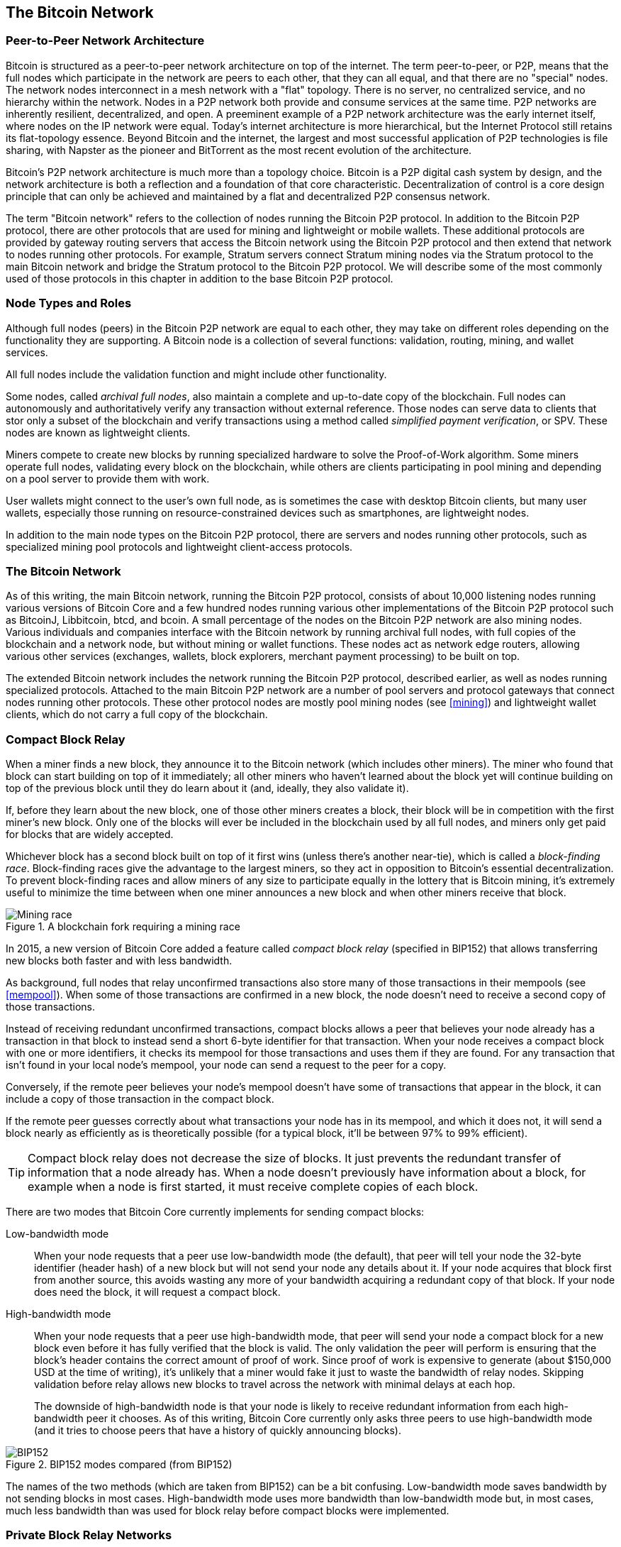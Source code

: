 [[bitcoin_network_ch08]]
== The Bitcoin Network

=== Peer-to-Peer Network Architecture

((("Bitcoin network", "peer-to-peer architecture")))((("peer-to-peer
(P2P)")))Bitcoin is structured as a peer-to-peer network architecture on
top of the internet. The term peer-to-peer, or P2P, means that the
full nodes which participate in the network are peers to each other, that
they can all equal, and that there are no "special" nodes.
The network nodes
interconnect in a mesh network with a "flat" topology. There is no
server, no centralized service, and no hierarchy within the network.
Nodes in a P2P network both provide and consume services at the same
time. P2P
networks are inherently resilient, decentralized, and open. A preeminent
example of a P2P network architecture was the early internet itself,
where nodes on the IP network were equal. Today's internet architecture
is more hierarchical, but the Internet Protocol still retains its
flat-topology essence. Beyond Bitcoin and the internet, the largest and most successful
application of P2P technologies is file sharing, with Napster as the
pioneer and BitTorrent as the most recent evolution of the architecture.

Bitcoin's P2P network architecture is much more than a topology choice.
Bitcoin is a P2P digital cash system by design, and the network
architecture is both a reflection and a foundation of that core
characteristic. Decentralization of control is a core design principle
that can only be achieved and maintained by a flat and decentralized P2P
consensus network.

((("Bitcoin network", "defined")))The term "Bitcoin network" refers to
the collection of nodes running the Bitcoin P2P protocol. In addition to
the Bitcoin P2P protocol, there are other protocols that
are used for mining and lightweight or mobile wallets. These additional
protocols are provided by gateway routing servers that access the
Bitcoin network using the Bitcoin P2P protocol and then extend that
network to nodes running other protocols. For example, Stratum servers
connect Stratum mining nodes via the Stratum protocol to the main
Bitcoin network and bridge the Stratum protocol to the Bitcoin P2P
protocol. We will describe some of the most commonly used of those
protocols in this chapter in addition to the base Bitcoin P2P protocol.

=== Node Types and Roles

((("Bitcoin network", "node types and roles",
id="BNnode08")))((("Bitcoin nodes", "types and roles",
id="BNtype08")))Although full nodes (peers) in the Bitcoin P2P network are equal to each other,
they may take on different roles depending on the functionality they are
supporting. A Bitcoin node is a collection of several functions: validation,
routing, mining, and wallet services.

All full nodes include the validation function and
might include other functionality.

Some nodes, called _archival full nodes_, also maintain a
complete and up-to-date copy of the blockchain. Full nodes can
autonomously and authoritatively verify any transaction without external
reference. ((("simple-payment-verification (SPV)")))  Those nodes can
serve data to clients that stor
only a subset of the blockchain and verify transactions using a method
called _simplified payment verification_, or SPV. ((("lightweight
clients")))These nodes are known as lightweight clients.

((("Bitcoin nodes", "mining nodes")))((("mining and consensus", "mining
nodes")))((("Proof-of-Work algorithm")))((("mining and consensus",
"Proof-of-Work algorithm")))Miners compete to create new blocks by
running specialized hardware to solve the Proof-of-Work algorithm. Some
miners operate full nodes, validating every block on the
blockchain, while others are clients participating in pool
mining and depending on a pool server to provide them with work.

User wallets might connect to the user's own full node, as is sometimes the case with
desktop Bitcoin clients, but many user wallets, especially
those running on resource-constrained devices such as smartphones, are
lightweight nodes.

In addition to the main node types on the Bitcoin P2P protocol, there
are servers and nodes running other protocols, such as specialized
mining pool protocols and lightweight client-access protocols.

=== The Bitcoin Network

((("", startref="BNnode08")))((("", startref="BNtype08")))((("Bitcoin
network", "extended network activities")))As of this writing, the main Bitcoin network,
running the Bitcoin P2P protocol, consists of about 10,000
listening nodes running various versions of Bitcoin Core and a few
hundred nodes running various other implementations of the Bitcoin P2P
protocol such as BitcoinJ, Libbitcoin, btcd, and bcoin. A small
percentage of the nodes on the Bitcoin P2P network are also mining
nodes. Various individuals and companies interface with the Bitcoin
network by running archival full nodes,
with full copies of the blockchain and a network node, but without
mining or wallet functions. These nodes act as network edge routers,
allowing various other services (exchanges, wallets, block explorers,
merchant payment processing) to be built on top.

The extended Bitcoin network includes the network running the Bitcoin
P2P protocol, described earlier, as well as nodes running specialized
protocols. Attached to the main Bitcoin P2P network are a number of pool
servers and protocol gateways that connect nodes running other
protocols. These other protocol nodes are mostly pool mining nodes (see
<<mining>>) and lightweight wallet clients, which do not carry a full
copy of the blockchain.


=== Compact Block Relay

When a miner finds a new block, they announce it to the Bitcoin network
(which includes other miners).  The miner who found that block can start
building on top of it immediately; all other miners who haven't learned
about the block yet will continue building on top of the previous block
until they do learn about it (and, ideally, they also validate it).

If, before they learn about the new block, one of those other
miners creates a block, their block will be in competition with the
first miner's new block.  Only one of the blocks will ever be included
in the blockchain used by all full nodes, and miners only get paid for
blocks that are widely accepted.

Whichever block has a second block built on top of it first wins (unless
there's another near-tie), which is called a _block-finding race_.
Block-finding races give the advantage to the largest miners, so they
act in opposition to Bitcoin's essential decentralization.  To prevent
block-finding races and allow miners of any size to participate equally
in the lottery that is Bitcoin mining, it's extremely useful to minimize
the time between when one miner announces a new block and when other
miners receive that block.

.A blockchain fork requiring a mining race
image::images/race1.dot.png["Mining race"]

In 2015, a new version of Bitcoin Core added a feature called
_compact block relay_ (specified in BIP152) that allows transferring new
blocks both faster and with less bandwidth.

As background, full nodes that relay unconfirmed transactions also store
many of those transactions in their mempools (see <<mempool>>).  When
some of those transactions are confirmed in a new block, the node
doesn't need to receive a second copy of those transactions.

Instead of receiving redundant unconfirmed transactions, compact blocks
allows a peer that believes your node already has a transaction in that
block to instead send a short 6-byte identifier for that transaction.
When your node receives a compact block with one or more identifiers, it
checks its mempool for those transactions and uses them if they are
found.  For any transaction that isn't found in your local node's
mempool, your node can send a request to the peer for a copy.

Conversely, if the remote peer believes your node's mempool doesn't have
some of transactions that appear in the block, it can include a copy of
those transaction in the compact block.

If the remote peer guesses correctly about what transactions your node
has in its mempool, and which it does not, it will send a block nearly
as efficiently as is theoretically possible (for a typical block, it'll
be between 97% to 99% efficient).

[TIP]
====
Compact block relay does not decrease the size of blocks.  It just
prevents the redundant transfer of information that a node already has.
When a node doesn't previously have information about a block, for
example when a node is first started, it must receive complete copies of
each block.
====

There are two modes that Bitcoin Core currently implements for sending
compact blocks:

Low-bandwidth mode::
  When your node requests that a peer use low-bandwidth mode (the default),
  that peer will tell your node the 32-byte identifier (header hash) of a
  new block but will not send your node any details about it.  If your
  node acquires that block first from another source, this avoids
  wasting any more of your bandwidth acquiring a redundant copy of that
  block.  If your node does need the block, it will request a compact
  block.

High-bandwidth mode::
  When your node requests that a peer use high-bandwidth mode, that peer
  will send your node a compact block for a new block even before it has
  fully verified that the block is valid.  The only validation the peer
  will perform is ensuring that the block's header contains the correct
  amount of proof of work.  Since proof of work is expensive to generate
  (about $150,000 USD at the time of writing), it's unlikely that a
  miner would fake it just to waste the bandwidth of relay nodes.
  Skipping validation before relay allows new blocks to travel across
  the network with minimal delays at each hop.
+
The downside of high-bandwidth node is that your node is likely to
receive redundant information from each high-bandwidth peer it chooses.
As of this writing, Bitcoin Core currently only asks three peers to use
high-bandwidth mode (and it tries to choose peers that have a history of
quickly announcing blocks).

// released into the public domain by Nicolas Dorier
.BIP152 modes compared (from BIP152)
image::images/bip152.png["BIP152"]

The names of the two methods (which are taken from BIP152) can be a bit
confusing.  Low-bandwidth mode saves bandwidth by not sending blocks in
most cases.  High-bandwidth mode uses more bandwidth than low-bandwidth
mode but, in most cases, much less bandwidth than was used for block
relay before compact blocks were implemented.

=== Private Block Relay Networks

Although compact blocks go a long way towards minimizing the latency
of block propagation, it's possible to minimize latency further.  Unlike
compact blocks, though, the other solutions involve tradeoffs that
make them unavailable or unsuitable for the public P2P relay network.
For that reason, there has been experimentation with private relay
networks for blocks.

One simple technique is to pre-select a route between endpoints.  For
example, a relay network with servers running in datacenters near major
trans-oceanic fiber optic lines might be able to forward new blocks
faster than waiting for the block to arrive at the node run by some home
user many kilometers away from the fiber optic line.

Another, more complex technique, is Forward Error Correction (FEC).
This allows a compact block message to be split into several parts, with
each part having extra data appended.  If any of the parts isn't
received, that part can be reconstructed from the parts that are
received.  Depending on the settings, up to several parts may be
reconstructed if they are lost.

FEC avoids the problem of a compact block (or some parts of it) not
arriving due to problems with the underlying network connection.
Those problems frequently occur but we mostly don't notice them
because we mostly use protocols that automatically re-request the
missing data.  However, requesting missing data triples the time to
receive it.  For example:

1. Alice sends some data to Bob
2. Bob doesn't receive the data (or it is damaged).   Bob re-requests
   the data from Alice
3. Alice sends the data again

A third technique is to assume all nodes receiving the data have
almost all of the same transactions in their mempool, so they can all
accept the same compact block.  That not only saves us time computing
a compact block at each hop but it means that all each hop can simply
relay the FEC packets to the next hop even before validating them.

The tradeoff for each of the above methods is that they work well with
centralization but not in a decentralized network where individual nodes
can't trust other nodes.  Servers in datacenters cost money and can
often be accessed by operators of the datacenter, making them less
trustworthy than a secure home computer.  Relaying data before
validating makes it easy to waste bandwidth, so it can only reasonably
be used on a private network where there's some level of trust and
accountability between parties.

The original
http://www.bitcoinrelaynetwork.org[Bitcoin Relay Network] was created by
developer Matt Corallo in 2015 to enable fast synchronization of
blocks between miners with very low latency. The network consisted of
several Virtual Private Servers (VPSes) hosted on
infrastructure around the world and served to connect the majority of
miners and mining pools.

((("Fast Internet Bitcoin Relay Engine (FIBRE)")))((("Compact Block
optimization")))The original Bitcoin Relay Network was replaced in 2016
with the introduction of the _Fast Internet Bitcoin Relay Engine_ or
http://bitcoinfibre.org[_FIBRE_], also created by developer Matt
Corallo. FIBRE is a UDP-based relay network that relays blocks within a
network of nodes. FIBRE implements FEC and the _compact block_ optimization to
further reduce the amount of data transmitted and the network latency.

=== Network Discovery

((("Bitcoin network", "extended network discovery",
id="BNextend08")))((("Bitcoin nodes", "network discovery",
id="BNodiscover08")))When a new node boots up, it must discover other
Bitcoin nodes on the network in order to participate. To start this
process, a new node must discover at least one existing node on the
network and connect to it. The geographic location of other nodes is
irrelevant; the Bitcoin network topology is not geographically defined.
Therefore, any existing Bitcoin nodes can be selected at random.

To connect to a known peer, nodes establish a TCP connection, usually to
port 8333 (the port generally known as the one used by Bitcoin), or an
alternative port if one is provided. Upon establishing a connection, the
node will start a "handshake" (see <<network_handshake>>) by
transmitting a  +version+ message, which contains basic identifying
information, including:

+nVersion+:: The Bitcoin P2P protocol version the client "speaks" (e.g., 70002)
+nLocalServices+:: A list of local services supported by the node, currently just +NODE_NETWORK+
+nTime+:: The current time
+addrYou+:: The IP address of the remote node as seen from this node
+addrMe+:: The IP address of the local node, as discovered by the local node
+subver+:: A sub-version showing the type of software running on this node (e.g., pass:[<span class="keep-together"><code>/Satoshi:0.9.2.1/</code></span>])
+BestHeight+:: The block height of this node's blockchain

(See http://bit.ly/1qlsC7w[GitHub] for an example of the +version+ network message.)

The +version+ message is always the first message sent by any peer to
another peer. The local peer receiving a +version+ message will examine
the remote peer's reported +nVersion+ and decide if the remote peer is
compatible. If the remote peer is compatible, the local peer will
acknowledge the +version+ message and establish a connection by sending
a +verack+.

How does a new node find peers? The first method is to query DNS using a
number of "DNS seeds," which are DNS servers that provide a list of IP
addresses of Bitcoin nodes. Some of those DNS seeds provide a static
list of IP addresses of stable Bitcoin listening nodes. Some of the DNS
seeds are custom implementations of BIND (Berkeley Internet Name Daemon)
that return a random subset from a list of Bitcoin node addresses
collected by a crawler or a long-running Bitcoin node.  The Bitcoin Core
client contains the names of several different DNS seeds. The diversity of
ownership and diversity of implementation of the different DNS seeds
offers a high level of reliability for the initial bootstrapping
process. In the Bitcoin Core client, the option to use the DNS seeds is
controlled by the option switch +-dnsseed+ (set to 1 by default, to use
the DNS seed).

Alternatively, a bootstrapping node that knows nothing of the network
must be given the IP address of at least one Bitcoin node, after which
it can establish connections through further introductions. The
command-line argument +-seednode+ can be used to connect to one node
just for introductions using it as a seed. After the initial seed node
is used to form introductions, the client will disconnect from it and
use the newly discovered peers.

[[network_handshake]]
.The initial handshake between peers
image::images/mbc2_0804.png["NetworkHandshake"]

Once one or more connections are established, the new node will send an
+addr+ message containing its own IP address to its neighbors. The
neighbors will, in turn, forward the +addr+ message to their neighbors,
ensuring that the newly connected node becomes well known and better
connected. Additionally, the newly connected node can send +getaddr+ to
the neighbors, asking them to return a list of IP addresses of other
peers. That way, a node can find peers to connect to and advertise its
existence on the network for other nodes to find it.
<<address_propagation>> ((("propagation", "address propagation and
discovery")))shows the address discovery protocol.


[[address_propagation]]
.Address propagation and discovery
image::images/mbc2_0805.png["AddressPropagation"]

A node must connect to a few different peers in order to establish
diverse paths into the Bitcoin network. Paths are not reliable—nodes
come and go—and so the node must continue to discover new nodes as it
loses old connections as well as assist other nodes when they bootstrap.
Only one connection is needed to bootstrap, because the first node can
offer introductions to its peer nodes and those peers can offer further
introductions. It's also unnecessary and wasteful of network resources
to connect to more than a handful of nodes. After bootstrapping, a node
will remember its most recent successful peer connections, so that if it
is rebooted it can quickly reestablish connections with its former peer
network. If none of the former peers respond to its connection request,
the node can use the seed nodes to bootstrap again.

On a node running the Bitcoin Core client, you can list the peer
connections with the command +getpeerinfo+:

[source,bash]
----
$ bitcoin-cli getpeerinfo
----
[source,json]
----
[
  {
    "id": 0,
    "addr": "82.64.116.5:8333",
    "addrbind": "192.168.0.133:50564",
    "addrlocal": "72.253.6.11:50564",
    "network": "ipv4",
    "services": "0000000000000409",
    "servicesnames": [
      "NETWORK",
      "WITNESS",
      "NETWORK_LIMITED"
    ],
    "lastsend": 1683829947,
    "lastrecv": 1683829989,
    "last_transaction": 0,
    "last_block": 1683829989,
    "bytessent": 3558504,
    "bytesrecv": 6016081,
    "conntime": 1683647841,
    "timeoffset": 0,
    "pingtime": 0.204744,
    "minping": 0.20337,
    "version": 70016,
    "subver": "/Satoshi:24.0.1/",
    "inbound": false,
    "bip152_hb_to": true,
    "bip152_hb_from": false,
    "startingheight": 788954,
    "presynced_headers": -1,
    "synced_headers": 789281,
    "synced_blocks": 789281,
    "inflight": [
    ],
    "relaytxes": false,
    "minfeefilter": 0.00000000,
    "addr_relay_enabled": false,
    "addr_processed": 0,
    "addr_rate_limited": 0,
    "permissions": [
    ],
    "bytessent_per_msg": {
      ...
    },
    "bytesrecv_per_msg": {
      ...
    },
    "connection_type": "block-relay-only"
  },
]
----

To override the automatic management of peers and to specify a list of
IP addresses, users can provide the option +-connect=<IPAddress>+ and
specify one or more IP addresses. If this option is used, the node will
only connect to the selected IP addresses, instead of discovering and
maintaining the peer connections automatically.

If there is no traffic on a connection, nodes will periodically send a
message to maintain the connection. If a node has not communicated on a
connection for too long, it is assumed to be disconnected
and a new peer will be sought. Thus, the network dynamically adjusts to
transient nodes and network problems, and can organically grow and
shrink as needed without any central control.((("",
startref="BNextend08")))((("", startref="BNodiscover08")))

=== Full Nodes

Full nodes are nodes that verify every transaction in every block on the
valid block chain with the most proof of work.

((("blocks", "genesis block")))((("genesis block")))((("blockchain
(the)", "genesis block")))Full nodes
independently process every block, starting with the very first
block (genesis block) and building up to the latest known block in the
network. A full node can independently and authoritatively
verify any transaction without recourse or reliance on any other node or
source of information. The full node relies on the network to
receive updates about new blocks of transactions, which it then verifies
and incorporates into its local view of which scripts control which
Bitcoins, called the set of _unspent transaction outputs_ (UTXOs).

((("Bitcoin nodes", "full nodes")))Running a full node gives
you the pure Bitcoin experience: independent verification of all
transactions without the need to rely on, or trust, any other systems.

((("Satoshi client")))There are a few alternative implementations of
full nodes, built using different programming
languages and software architectures, or which made different design
decisions. However, the most common
implementation is Bitcoin Core.
More than 95% of full nodes on the Bitcoin network run
various versions of Bitcoin Core. It is identified as "Satoshi" in the
sub-version string sent in the +version+ message and shown by the
command +getpeerinfo+ as we saw earlier; for example, +/Satoshi:24.0.1/+.

=== Exchanging "Inventory"

((("Bitcoin network", "syncing the blockchain")))The first thing a full
node will do once it connects to peers is try to construct a complete
blockchain. If it is a brand-new node and has no blockchain at all, it
only knows one block, the genesis block, which is statically embedded in
the client software. Starting with block #0 (the genesis block), the new
node will have to download hundreds of thousands of blocks to
synchronize with the network and reestablish the full blockchain.

((("blockchain (the)", "syncing the blockchain")))((("syncing")))The
process of syncing the blockchain starts with the +version+ message,
because that contains +BestHeight+, a node's current blockchain height
(number of blocks). A node will see the +version+ messages from its
peers, know how many blocks they each have, and be able to compare to
how many blocks it has in its own blockchain. Peered nodes will exchange
a +getblocks+ message that contains the hash (fingerprint) of the top
block on their local blockchain. One of the peers will be able to
identify the received hash as belonging to a block that is not at the
top, but rather belongs to an older block, thus deducing that its own
local blockchain is longer than its peer's.

The peer that has the longer blockchain has more blocks than the other
node and can identify which blocks the other node needs in order to
"catch up." It will identify the first 500 blocks to share and transmit
their hashes using an +inv+ (inventory) message. The node missing these
blocks will then retrieve them, by issuing a series of +getdata+
messages requesting the full block data and identifying the requested
blocks using the hashes from the +inv+ message.

Let's assume, for example, that a node only has the genesis block. It
will then receive an +inv+ message from its peers containing the hashes
of the next 500 blocks in the chain. It will start requesting blocks
from all of its connected peers, spreading the load and ensuring that it
doesn't overwhelm any peer with requests. The node keeps track of how
many blocks are "in transit" per peer connection, meaning blocks that it
has requested but not received, checking that it does not exceed a limit
(+MAX_BLOCKS_IN_TRANSIT_PER_PEER+). This way, if it needs a lot of
blocks, it will only request new ones as previous requests are
fulfilled, allowing the peers to control the pace of updates and not
overwhelm the network. As each block is received, it is added to the
blockchain, as we will see in <<blockchain>>. As the local blockchain is
gradually built up, more blocks are requested and received, and the
process continues until the node catches up to the rest of the network.

This process of comparing the local blockchain with the peers and
retrieving any missing blocks happens any time a node goes offline for
any period of time. Whether a node has been offline for a few minutes
and is missing a few blocks, or a month and is missing a few thousand
blocks, it starts by sending +getblocks+, gets an +inv+ response, and
starts downloading the missing blocks. <<inventory_synchronization>>
shows the inventory and block propagation protocol.

[[inventory_synchronization]]
[role="smallerfifty"]
.Node synchronizing the blockchain by retrieving blocks from a peer
image::images/mbc2_0806.png["InventorySynchronization"]

[[spv_nodes]]
=== Simplified Payment Verification (SPV) Nodes

((("bitcoin network", "SPV nodes", id="BNspvnodes08")))((("bitcoin
nodes", "SPV nodes", id="BNospv08")))((("simple-payment-verification
(SPV)", id="simple08")))Not all nodes have the ability to store the full
blockchain. Many Bitcoin clients are designed to run on space- and
power-constrained devices, such as smartphones, tablets, or embedded
systems. For such devices, a _simplified payment verification_ (SPV)
method is used to allow them to operate without storing the full
blockchain. These types of clients are called SPV clients or lightweight
clients. As Bitcoin adoption surges, the SPV node is becoming the most
common form of Bitcoin node, especially for Bitcoin wallets.

SPV nodes download only the block headers and do not download the
transactions included in each block. The resulting chain of blocks,
without transactions, is 1,000 times smaller than the full blockchain.
SPV nodes cannot construct a full picture of all the UTXOs that are
available for spending because they do not know about all the
transactions on the network. SPV nodes verify transactions using a
slightly different method that relies on peers to provide partial views
of relevant parts of the blockchain on demand.

As an analogy, a full node is like a tourist in a strange city, equipped
with a detailed map of every street and every address. By comparison, an
SPV node is like a tourist in a strange city asking random strangers for
turn-by-turn directions while knowing only one main avenue. Although
both tourists can verify the existence of a street by visiting it, the
tourist without a map doesn't know what lies down any of the side
streets and doesn't know what other streets exist. Positioned in front
of 23 Church Street, the tourist without a map cannot know if there are
a dozen other "23 Church Street" addresses in the city and whether this
is the right one. The mapless tourist's best chance is to ask enough
people and hope some of them are not trying to mug him.

SPV verifies transactions by reference to their _depth_ in the blockchain instead of their _height_. Whereas a full blockchain node will construct a fully verified chain of thousands of blocks and transactions reaching down the blockchain (back in time) all the way to the genesis block, an SPV node will verify the chain of all blocks (but not all transactions) and link that chain to the transaction of interest.

For example, when examining a transaction in block 300,000, a full node
links all 300,000 blocks down to the genesis block and builds a full
database of UTXO, establishing the validity of the transaction by
confirming that the UTXO remains unspent. An SPV node cannot validate
whether the UTXO is unspent. Instead, the SPV node will establish a link
between the transaction and the block that contains it, using a _merkle
path_ (see <<merkle_trees>>). Then, the SPV node waits until it sees the
six blocks 300,001 through 300,006 piled on top of the block containing
the transaction and verifies it by establishing its depth under blocks
300,006 to 300,001. The fact that other nodes on the network accepted
block 300,000 and then did the necessary work to produce six more blocks
on top of it is proof, by proxy, that the transaction was not a
double-spend.

An SPV node cannot be persuaded that a transaction exists in a block
when the transaction does not in fact exist. The SPV node establishes
the existence of a transaction in a block by requesting a merkle path
proof and by validating the Proof-of-Work in the chain of blocks.
However, a transaction's existence can be "hidden" from an SPV node. An
SPV node can definitely prove that a transaction exists but cannot
verify that a transaction, such as a double-spend of the same UTXO,
doesn't exist because it doesn't have a record of all transactions. This
vulnerability can be used in a denial-of-service attack or for a
double-spending attack against SPV nodes. To defend against this, an SPV
node needs to connect randomly to several nodes, to increase the
probability that it is in contact with at least one honest node. This
need to randomly connect means that SPV nodes also are vulnerable to
network partitioning attacks or Sybil attacks, where they are connected
to fake nodes or fake networks and do not have access to honest nodes or
the real Bitcoin network.

For most practical purposes, well-connected SPV nodes are secure enough,
striking a balance between resource needs, practicality, and security.
For infallible security, however, nothing beats running a full
blockchain node.

[TIP]
====
A full blockchain node verifies a transaction by checking the entire
chain of thousands of blocks below it in order to guarantee that the
UTXO is not spent, whereas an SPV node checks how deep the block is
buried by a handful of blocks above it.
====

To get the block headers, SPV nodes use a +getheaders+ message instead
of +getblocks+. The responding peer will send up to 2,000 block headers
using a single +headers+ message. The process is otherwise the same as
that used by a full node to retrieve full blocks. SPV nodes also set a
filter on the connection to peers, to filter the stream of future blocks
and transactions sent by the peers. Any transactions of interest are
retrieved using a +getdata+ request. The peer generates a +tx+ message
containing the transactions, in response. <<spv_synchronization>> shows
the synchronization of block headers.

Because SPV nodes need to retrieve specific transactions in order to
selectively verify them, they also create a privacy risk. Unlike full
blockchain nodes, which collect all transactions within each block, the
SPV node's requests for specific data can inadvertently reveal the
addresses in their wallet. For example, a third party monitoring a
network could keep track of all the transactions requested by a wallet
on an SPV node and use those to associate Bitcoin addresses with the
user of that wallet, destroying the user's privacy.

[[spv_synchronization]]
.SPV node synchronizing the block headers
image::images/mbc2_0807.png["SPVSynchronization"]

Shortly after the introduction of SPV/lightweight nodes, Bitcoin
developers added a feature called _bloom filters_ to address the privacy
risks of SPV nodes. Bloom filters allow SPV nodes to receive a subset of
the transactions without revealing precisely which addresses they are
interested in, through a filtering mechanism that uses probabilities
rather than fixed patterns.((("", startref="BNspvnodes08")))((("",
startref="simple08")))

[[bloom_filters]]
=== Bloom Filters

((("bitcoin network", "bloom filters", id="BNebloom08")))((("bloom
filters", id="bloom08")))((("privacy, maintaining",
id="privacy08")))((("security", "maintaining privacy",
id="Sprivacy08")))A bloom filter is a probabilistic search filter, a way
to describe a desired pattern without specifying it exactly. Bloom
filters offer an efficient way to express a search pattern while
protecting privacy. They are used by SPV nodes to ask their peers for
transactions matching a specific pattern, without revealing exactly
which addresses, keys, or transactions they are searching for.

In our previous analogy, a tourist without a map is asking for
directions to a specific address, "23 Church St." If she asks strangers
for directions to this street, she inadvertently reveals her
destination. A bloom filter is like asking, "Are there any streets in
this neighborhood whose name ends in R-C-H?" A question like that
reveals slightly less about the desired destination than asking for "23
Church St." Using this technique, a tourist could specify the desired
address in more detail such as "ending in U-R-C-H" or less detail as
"ending in H." By varying the precision of the search, the tourist
reveals more or less information, at the expense of getting more or less
specific results. If she asks a less specific pattern, she gets a lot
more possible addresses and better privacy, but many of the results are
irrelevant. If she asks for a very specific pattern, she gets fewer
results but loses privacy.

Bloom filters serve this function by allowing an SPV node to specify a
search pattern for transactions that can be tuned toward precision or
privacy. A more specific bloom filter will produce accurate results, but
at the expense of revealing what patterns the SPV node is interested in,
thus revealing the addresses owned by the user's wallet. A less specific
bloom filter will produce more data about more transactions, many
irrelevant to the node, but will allow the node to maintain better
privacy.

==== How Bloom Filters Work

Bloom filters are implemented as a variable-size array of N binary
digits (a bit field) and a variable number of M hash functions. The hash
functions are designed to always produce an output that is between 1 and
N, corresponding to the array of binary digits. The hash functions are
generated deterministically, so that any node implementing a bloom
filter will always use the same hash functions and get the same results
for a specific input. By choosing different length (N) bloom filters and
a different number (M) of hash functions, the bloom filter can be tuned,
varying the level of accuracy and therefore privacy.

In <<bloom1>>, we use a very small array of 16 bits and a set of three
hash functions to demonstrate how bloom filters work.

[[bloom1]]
.An example of a simplistic bloom filter, with a 16-bit field and three hash functions
image::images/mbc2_0808.png["Bloom1"]

The bloom filter is initialized so that the array of bits is all zeros.
To add a pattern to the bloom filter, the pattern is hashed by each hash
function in turn. Applying the first hash function to the input results
in a number between 1 and N. The corresponding bit in the array (indexed
from 1 to N) is found and set to +1+, thereby recording the output of
the hash function. Then, the next hash function is used to set another
bit and so on. Once all M hash functions have been applied, the search
pattern will be "recorded" in the bloom filter as M bits that have been
changed from +0+ to +1+.

<<bloom2>> is an example of adding a pattern "A" to the simple bloom filter shown in <<bloom1>>.

Adding a second pattern is as simple as repeating this process. The
pattern is hashed by each hash function in turn and the result is
recorded by setting the bits to +1+. Note that as a bloom filter is
filled with more patterns, a hash function result might coincide with a
bit that is already set to +1+, in which case the bit is not changed. In
essence, as more patterns record on overlapping bits, the bloom filter
starts to become saturated with more bits set to +1+ and the accuracy of
the filter decreases. This is why the filter is a probabilistic data
structure—it gets less accurate as more patterns are added. The accuracy
depends on the number of patterns added versus the size of the bit array
(N) and number of hash functions (M). A larger bit array and more hash
functions can record more patterns with higher accuracy. A smaller bit
array or fewer hash functions will record fewer patterns and produce
less accuracy.

[[bloom2]]
.Adding a pattern "A" to our simple bloom filter
image::images/mbc2_0809.png["Bloom2"]

<<bloom3>> is an example of adding a second pattern "B" to the simple bloom filter.

[[bloom3]]
[role="smallereighty"]
.Adding a second pattern "B" to our simple bloom filter
image::images/mbc2_0810.png["Bloom3"]

To test if a pattern is part of a bloom filter, the pattern is hashed by
each hash function and the resulting bit pattern is tested against the
bit array. If all the bits indexed by the hash functions are set to +1+,
then the pattern is _probably_ recorded in the bloom filter. Because the
bits may be set because of overlap from multiple patterns, the answer is
not certain, but is rather probabilistic. In simple terms, a bloom
filter positive match is a "Maybe, Yes."

<<bloom4>> is an example of testing the existence of pattern "X" in the
simple bloom filter. The corresponding bits are set to +1+, so the
pattern is probably a match.

[[bloom4]]
[role="smallereighty"]
.Testing the existence of pattern "X" in the bloom filter. The result is a probabilistic positive match, meaning "Maybe."
image::images/mbc2_0811.png["Bloom4"]

On the contrary, if a pattern is tested against the bloom filter and any
one of the bits is set to +0+, this proves that the pattern was not
recorded in the bloom filter. A negative result is not a probability, it
is a certainty. In simple terms, a negative match on a bloom filter is a
"Definitely Not!"

<<bloom5>> is an example of testing the existence of pattern "Y" in the
simple bloom filter. One of the corresponding bits is set to +0+, so the
pattern is definitely not a match.

[[bloom5]]
.Testing the existence of pattern "Y" in the bloom filter. The result is a definitive negative match, meaning "Definitely Not!"
image::images/mbc2_0812.png[]

=== How SPV Nodes Use Bloom Filters

Bloom filters are used to filter the transactions (and blocks containing
them) that an SPV node receives from its peers, selecting only
transactions of interest to the SPV node without revealing which
addresses or keys it is interested in.

((("transaction IDs (txid)")))An SPV node will initialize a bloom filter
as "empty"; in that state the bloom filter will not match any patterns.
The SPV node will then make a list of all the addresses, keys, and
hashes that it is interested in. It will do this by extracting the
public key hash and script hash and transaction IDs from any UTXO
controlled by its wallet. The SPV node then adds each of these to the
bloom filter, so that the bloom filter will "match" if these patterns
are present in a transaction, without revealing the patterns themselves.

((("Bitcoin nodes", "full nodes")))The SPV node will then send a
+filterload+ message to the peer, containing the bloom filter to use on
the connection. On the peer, bloom filters are checked against each
incoming transaction. The full node checks several parts of the
transaction against the bloom filter, looking for a match including:

* The transaction ID
* The data components from the locking scripts of each of the transaction outputs (every key and hash in the script)
* Each of the transaction inputs
* Each of the input signature data components (or witness scripts)

By checking against all these components, bloom filters can be used to
match public key hashes, scripts, +OP_RETURN+ values, public keys in
signatures, or any future component of a smart contract or complex
script.

After a filter is established, the peer will then test each
transaction's outputs against the bloom filter. Only transactions that
match the filter are sent to the node.

In response to a +getdata+ message from the node, peers will send a
+merkleblock+ message that contains only block headers for blocks
matching the filter and a merkle path (see <<merkle_trees>>) for each
matching transaction. The peer will then also send +tx+ messages
containing the transactions matched by the filter.

As the full node sends transactions to the SPV node, the SPV node
discards any false positives and uses the correctly matched transactions
to update its UTXO set and wallet balance. As it updates its own view of
the UTXO set, it also modifies the bloom filter to match any future
transactions referencing the UTXO it just found. The full node then uses
the new bloom filter to match new transactions and the whole process
repeats.

The node setting the bloom filter can interactively add patterns to the
filter by sending a +filteradd+ message. To clear the bloom filter, the
node can send a +filterclear+ message. Because it is not possible to
remove a pattern from a bloom filter, a node has to clear and resend a
new bloom filter if a pattern is no longer desired.

The network protocol and bloom filter mechanism for SPV nodes is defined
in http://bit.ly/1x6qCiO[BIP-37 (Peer Services)].((("",
startref="BNebloom08")))((("", startref="bloom08")))

=== SPV Nodes and Privacy

Nodes that implement SPV have weaker privacy than a full node. A full
node receives all transactions and therefore reveals no information
about whether it is using some address in its wallet. An SPV node
receives a filtered list of transactions related to the addresses that
are in its wallet. As a result, it reduces the privacy of the owner.

Bloom filters are a way to reduce the loss of privacy. Without them, an
SPV node would have to explicitly list the addresses it was interested
in, creating a serious breach of privacy. However, even with bloom
filters, an adversary monitoring the traffic of an SPV client or
connected to it directly as a node in the P2P network can collect enough
information over time to learn the addresses in the wallet of the SPV
client.

=== Encrypted and Authenticated Connections

((("Bitcoin network", "encrypted
connections")))((("encryption")))((("authentication")))Most new users of
Bitcoin assume that the network communications of a Bitcoin node are
encrypted. In fact, the original implementation of bitcoin communicates
entirely in the clear. While this is not a major privacy concern for
full nodes, it is a big problem for SPV nodes.

As a way to increase the privacy and security of the Bitcoin P2P
network, there are two solutions that provide encryption of the
communications: _Tor Transport_ and _P2P Authentication and Encryption_
with BIP-150/151.

==== Tor Transport

((("Tor network")))((("The Onion Routing network (Tor)")))Tor, which
stands for _The Onion Routing network_, is a software project and
network that offers encryption and encapsulation of data through
randomized network paths that offer anonymity, untraceability and
privacy.

Bitcoin Core offers several configuration options that allow you to run
a Bitcoin node with its traffic transported over the Tor network. In
addition, Bitcoin Core can also offer a Tor hidden service allowing
other Tor nodes to connect to your node directly over Tor.

As of Bitcoin Core version 0.12, a node will offer a hidden Tor service
automatically if it is able to connect to a local Tor service. If you
have Tor installed and the Bitcoin Core process runs as a user with
adequate permissions to access the Tor authentication cookie, it should
work automatically. Use the +debug+ flag to turn on Bitcoin Core's
debugging for the Tor service like this:

----
$ bitcoind --daemon --debug=tor
----

You should see "tor: ADD_ONION successful" in the logs, indicating that
Bitcoin Core has added a hidden service to the Tor network.

You can find more instructions on running Bitcoin Core as a Tor hidden
service in the Bitcoin Core documentation (_docs/tor.md_) and various
online tutorials.

==== Peer-to-Peer Authentication and Encryption

((("Peer-to-Peer authentication and encryption")))((("bitcoin
improvement proposals", "Peer Authentication (BIP-150)")))((("bitcoin
improvement proposals", "Peer-to-Peer Communication Encryption
(BIP-151)")))Two Bitcoin Improvement Proposals, BIP-150 and BIP-151, add
support for P2P authentication and encryption in the Bitcoin P2P
network.  These two BIPs define optional services that may be offered by
compatible Bitcoin nodes. BIP-151 enables negotiated encryption for all
communications between two nodes that support BIP-151. BIP-150 offers
optional peer authentication that allows nodes to authenticate each
other's identity using ECDSA and private keys. BIP-150 requires that
prior to authentication the two nodes have established encrypted
communications as per BIP-151.

As of January 2017, BIP-150 and BIP-151 are not implemented in Bitcoin
Core. However, the two proposals have been implemented by at least one
alternative Bitcoin client named bcoin.

BIP-150 and BIP-151 allow users to run SPV clients that connect to a
trusted full node, using encryption and authentication to protect the
privacy of the SPV client.

Additionally, authentication can be used to create networks of trusted
Bitcoin nodes and prevent Man-in-the-Middle attacks. Finally, P2P
encryption, if deployed broadly, would strengthen the resistance of
Bitcoin to traffic analysis and privacy-eroding surveillance, especially
in totalitarian countries where internet use is heavily controlled and
monitored.

((("", startref="BNospv08")))((("", startref="privacy08")))((("",
startref="Sprivacy08")))The standard is defined in
https://github.com/bitcoin/bips/blob/master/bip-0150.mediawiki[BIP-150
(Peer Authentication)] and
https://github.com/bitcoin/bips/blob/master/bip-0151.mediawiki[BIP-151
(Peer-to-Peer Communication Encryption)].

=== Transaction Pools

((("Bitcoin network", "transaction pools")))((("transaction
pools")))((("memory pools (mempools)")))Almost every node on the Bitcoin
network maintains a temporary list of unconfirmed transactions called
the _memory pool_, _mempool_, or _transaction pool_. Nodes use this pool
to keep track of transactions that are known to the network but are not
yet included in the blockchain. For example, a wallet node will use the
transaction pool to track incoming payments to the user's wallet that
have been received on the network but are not yet confirmed.

As transactions are received and verified, they are added to the
transaction pool and relayed to the neighboring nodes to propagate on
the network.

((("orphan pools")))((("transactions", "orphaned")))Some node
implementations also maintain a separate pool of orphaned transactions.
If a transaction's inputs refer to a transaction that is not yet known,
such as a missing parent, the orphan transaction will be stored
temporarily in the orphan pool until the parent transaction arrives.

When a transaction is added to the transaction pool, the orphan pool is
checked for any orphans that reference this transaction's outputs (its
children). Any matching orphans are then validated. If valid, they are
removed from the orphan pool and added to the transaction pool,
completing the chain that started with the parent transaction. In light
of the newly added transaction, which is no longer an orphan, the
process is repeated recursively looking for any further descendants,
until no more descendants are found. Through this process, the arrival
of a parent transaction triggers a cascade reconstruction of an entire
chain of interdependent transactions by re-uniting the orphans with
their parents all the way down the chain.

Both the transaction pool and orphan pool (where implemented) are stored
in local memory and are not saved on persistent storage; rather, they
are dynamically populated from incoming network messages. When a node
starts, both pools are empty and are gradually populated with new
transactions received on the network.

Some implementations of the Bitcoin client also maintain an UTXO
database or pool, which is the set of all unspent outputs on the
blockchain. Although the name "UTXO pool" sounds similar to the
transaction pool, it represents a different set of data. Unlike the
transaction and orphan pools, the UTXO pool is not initialized empty but
instead contains millions of entries of unspent transaction outputs,
everything that is unspent from all the way back to the genesis block.
The UTXO pool may be housed in local memory or as an indexed database
table on persistent storage.

Whereas the transaction and orphan pools represent a single node's local
perspective and might vary significantly from node to node depending
upon when the node was started or restarted, the UTXO pool represents
the emergent consensus of the network and therefore will vary little
between nodes. Furthermore, the transaction and orphan pools only
contain unconfirmed transactions, while the UTXO pool only contains
confirmed outputs.
